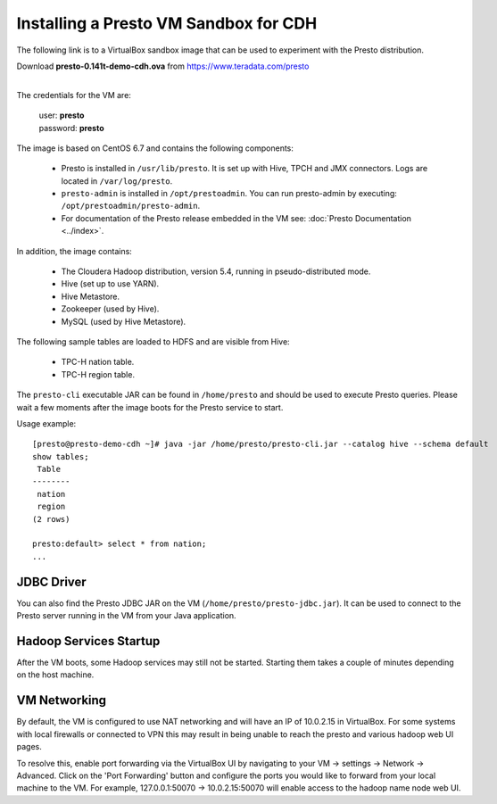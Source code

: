 ======================================
Installing a Presto VM Sandbox for CDH
======================================

The following link is to a VirtualBox sandbox image that can be used to experiment with the Presto distribution.

| Download **presto-0.141t-demo-cdh.ova** from https://www.teradata.com/presto
|

The credentials for the VM are:

    |  user: **presto**
    |  password: **presto**

The image is based on CentOS 6.7 and contains the following components:

    * Presto is installed in ``/usr/lib/presto``. It is set up with Hive, TPCH and JMX connectors. Logs are located in ``/var/log/presto``.
    * ``presto-admin`` is installed in ``/opt/prestoadmin``. You can run presto-admin by executing: ``/opt/prestoadmin/presto-admin``.
    * For documentation of the Presto release embedded in the VM see: :doc:`Presto Documentation <../index>`.

In addition, the image contains:

    * The Cloudera Hadoop distribution, version 5.4, running in pseudo-distributed mode.
    * Hive (set up to use YARN).
    * Hive Metastore.
    * Zookeeper (used by Hive).
    * MySQL (used by Hive Metastore).

The following sample tables are loaded to HDFS and are visible from Hive:

    * TPC-H nation table.
    * TPC-H region table.

The ``presto-cli`` executable JAR can be found in ``/home/presto`` and should be used to execute Presto queries.
Please wait a few moments after the image boots for the Presto service to start.


Usage example: ::

    [presto@presto-demo-cdh ~]# java -jar /home/presto/presto-cli.jar --catalog hive --schema default
    show tables;
     Table
    --------
     nation
     region
    (2 rows)

    presto:default> select * from nation;
    ...

JDBC Driver
===========

You can also find the Presto JDBC JAR on the VM (``/home/presto/presto-jdbc.jar``). It can be used
to connect to the Presto server running in the VM from your Java application.

Hadoop Services Startup
=======================

After the VM boots, some Hadoop services may still not be started. Starting them
takes a couple of minutes depending on the host machine.

VM Networking
=============

By default, the VM is configured to use NAT networking and will have an IP of 10.0.2.15 in VirtualBox.
For some systems with local firewalls or connected to VPN this may result in being unable to reach the presto
and various hadoop web UI pages.

To resolve this, enable port forwarding via the VirtualBox UI by navigating to your VM -> settings -> Network -> Advanced.
Click on the 'Port Forwarding' button and configure the ports you would like to forward from your local machine to the VM.
For example, 127.0.0.1:50070 -> 10.0.2.15:50070 will enable access to the hadoop name node web UI.
